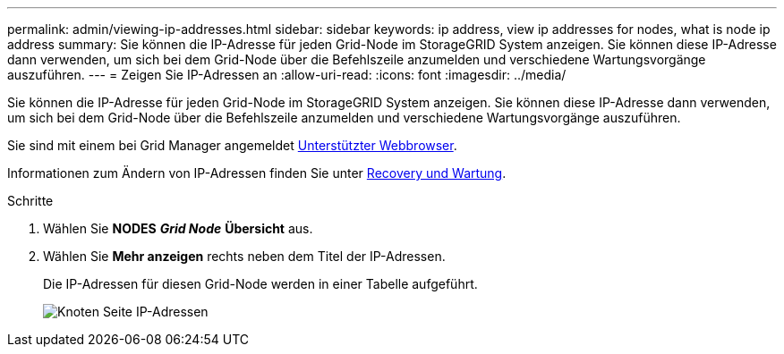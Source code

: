 ---
permalink: admin/viewing-ip-addresses.html 
sidebar: sidebar 
keywords: ip address, view ip addresses for nodes, what is node ip address 
summary: Sie können die IP-Adresse für jeden Grid-Node im StorageGRID System anzeigen. Sie können diese IP-Adresse dann verwenden, um sich bei dem Grid-Node über die Befehlszeile anzumelden und verschiedene Wartungsvorgänge auszuführen. 
---
= Zeigen Sie IP-Adressen an
:allow-uri-read: 
:icons: font
:imagesdir: ../media/


[role="lead"]
Sie können die IP-Adresse für jeden Grid-Node im StorageGRID System anzeigen. Sie können diese IP-Adresse dann verwenden, um sich bei dem Grid-Node über die Befehlszeile anzumelden und verschiedene Wartungsvorgänge auszuführen.

Sie sind mit einem bei Grid Manager angemeldet xref:../admin/web-browser-requirements.adoc[Unterstützter Webbrowser].

Informationen zum Ändern von IP-Adressen finden Sie unter xref:../maintain/index.adoc[Recovery und Wartung].

.Schritte
. Wählen Sie *NODES* *_Grid Node_* *Übersicht* aus.
. Wählen Sie *Mehr anzeigen* rechts neben dem Titel der IP-Adressen.
+
Die IP-Adressen für diesen Grid-Node werden in einer Tabelle aufgeführt.

+
image::../media/nodes_page_overview_tab_extended.png[Knoten Seite IP-Adressen]


